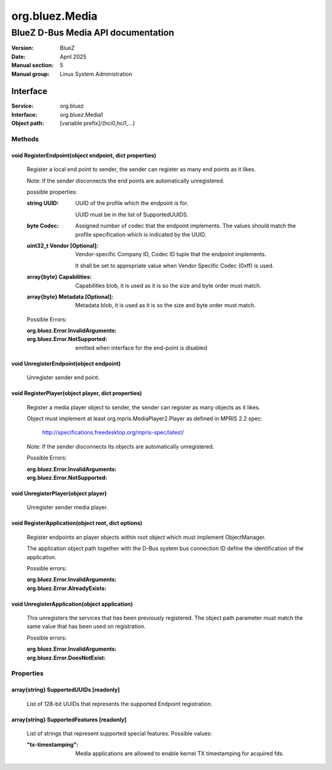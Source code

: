 ===============
org.bluez.Media
===============

-----------------------------------
BlueZ D-Bus Media API documentation
-----------------------------------

:Version: BlueZ
:Date: April 2025
:Manual section: 5
:Manual group: Linux System Administration

Interface
=========

:Service:	org.bluez
:Interface:	org.bluez.Media1
:Object path:	[variable prefix]/{hci0,hci1,...}

Methods
-------

void RegisterEndpoint(object endpoint, dict properties)
```````````````````````````````````````````````````````

	Register a local end point to sender, the sender can register as many
	end points as it likes.

	Note: If the sender disconnects the end points are automatically
	unregistered.

	possible properties:

	:string UUID:

		UUID of the profile which the endpoint is for.

		UUID must be in the list of SupportedUUIDS.

	:byte Codec:

		Assigned number of codec that the endpoint implements. The
		values should match the profile specification which is
		indicated by the UUID.

	:uint32_t Vendor [Optional]:

		Vendor-specific Company ID, Codec ID tuple that the endpoint
		implements.

		It shall be set to appropriate value when Vendor Specific Codec
		(0xff) is used.

	:array{byte} Capabilities:

		Capabilities blob, it is used as it is so the size and byte
		order must match.

	:array{byte} Metadata [Optional]:

		Metadata blob, it is used as it is so the size and byte order
		must match.

	Possible Errors:

	:org.bluez.Error.InvalidArguments:
	:org.bluez.Error.NotSupported:

		emitted when interface for the end-point is disabled

void UnregisterEndpoint(object endpoint)
````````````````````````````````````````
	Unregister sender end point.

void RegisterPlayer(object player, dict properties)
```````````````````````````````````````````````````

	Register a media player object to sender, the sender can register as
	many objects as it likes.

	Object must implement at least org.mpris.MediaPlayer2.Player as defined
	in MPRIS 2.2 spec:

		http://specifications.freedesktop.org/mpris-spec/latest/

	Note: If the sender disconnects its objects are automatically
	unregistered.

	Possible Errors:

	:org.bluez.Error.InvalidArguments:
	:org.bluez.Error.NotSupported:

void UnregisterPlayer(object player)
````````````````````````````````````

	Unregister sender media player.

void RegisterApplication(object root, dict options)
```````````````````````````````````````````````````

	Register endpoints an player objects within root object which must
	implement ObjectManager.

	The application object path together with the D-Bus system bus
	connection ID define the identification of the application.

	Possible errors:

	:org.bluez.Error.InvalidArguments:
	:org.bluez.Error.AlreadyExists:

void UnregisterApplication(object application)
``````````````````````````````````````````````

	This unregisters the services that has been previously registered. The
	object path parameter must match the same value that has been used on
	registration.

	Possible errors:

	:org.bluez.Error.InvalidArguments:
	:org.bluez.Error.DoesNotExist:

Properties
----------

array{string} SupportedUUIDs [readonly]
```````````````````````````````````````

	List of 128-bit UUIDs that represents the supported Endpoint
	registration.

array{string} SupportedFeatures [readonly]
``````````````````````````````````````````

	List of strings that represent supported special features.
	Possible values:

	:"tx-timestamping":

		Media applications are allowed to enable kernel TX
		timestamping for acquired fds.
